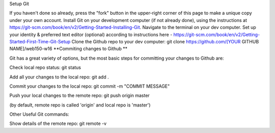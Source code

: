 Setup Git

If you haven't done so already, press the "fork" button in the upper-right corner of this page to make a unique copy under your own account.
Install Git on your development computer (if not already done), using the instructions at https://git-scm.com/book/en/v2/Getting-Started-Installing-Git.
Navigate to the terminal on your dev computer.
Set up your identity & preferred text editor (optional) according to instructions here - https://git-scm.com/book/en/v2/Getting-Started-First-Time-Git-Setup
Clone the Github repo to your dev computer:
git clone https://github.com/[YOUR GITHUB NAME]/web150-w16
**Commiting changes to Github **

Git has a great variety of options, but the most basic steps for committing your changes to Github are:

Check local repo status:
git status

Add all your changes to the local repo:
git add .

Commit your changes to the local repo:
git commit -m "COMMIT MESSAGE"

Push your local changes to the remote repo:
git push origin master

(by default, remote repo is called 'origin' and local repo is 'master')

Other Useful Git commands:

Show details of the remote repo:
git remote -v

